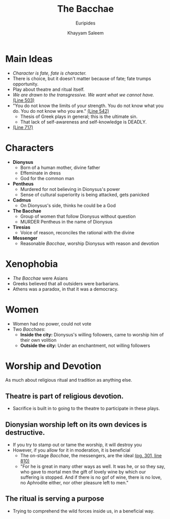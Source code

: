 #+STARTUP: showall noindent
#+OPTIONS: toc:nil
#+TITLE: The Bacchae
#+SUBTITLE: Euripides
#+AUTHOR: Khayyam Saleem
#+LaTeX_HEADER: \usepackage[margin=1.0in]{geometry}
#+LaTeX_HEADER: \renewcommand\labelitemi{-}

* Main Ideas
- /Character is fate, fate is character./
- There is choice, but it doesn't matter because of fate; fate trumps opportunity.
- Play about theatre and ritual itself.
- /We are drawn to the transgressive. We want what we cannot have./ _(Line 503)_
- "You do not know the limits of your strength. You do not know what you do. You do not know who you are."  _(Line 542)_
  - Thesis of Greek plays in general; this is the ultimate sin.
  - That lack of self-awareness and self-knowledge is DEADLY.
-  _(Line 717)_

* Characters
- *Dionysus*
  - Born of a human mother, divine father
  - Effeminate in dress
  - God for the common man
- *Pentheus*
  - Murdered for not believing in Dionysus's power
  - Sense of cultural superiority is being attacked, gets panicked
- *Cadmus*
  - On Dionysus's side, thinks he could be a God
- *The Bacchae*
  - Group of women that follow Dionysus without question
  - MURDER Pentheus in the name of Dionysus
- *Tiresias*
  - Voice of reason, reconciles the rational with the divine
- *Messenger*
  - Reasonable /Bacchae/, worship Dionysus with reason and devotion

* Xenophobia
- /The Bacchae/ were Asians
- Greeks believed that all outsiders were barbarians. 
- Athens was a paradox, in that it was a democracy.

* Women
- Women had no power, could not vote
- Two /Bacchaes/:
  - *Inside the city:* Dionysus's willing followers, came to worship him of their own volition
  - *Outside the city:* Under an enchantment, not willing followers

* Worship and Devotion
As much about religious ritual and tradition as anything else.
** Theatre is part of religious devotion.
   - Sacrifice is built in to going to the theatre to participate in these plays.
** Dionysian worship left on its own devices is destructive.
   - If you try to stamp out or tame the worship, it will destroy you
   - However, if you allow for it in moderation, it is beneficial
    - The on-stage /Bacchae/, the messengers, are the ideal _(pg. 301, line 810)_
    - "For he is great in many other ways as well. It was he, or so they say, who gave to mortal men the gift of lovely wine by which our suffering is stopped. And if there is no gof of wine, there is no love, no Aphrodite either, nor other pleasure left to men."
** The ritual is serving a purpose     
   - Trying to comprehend the wild forces inside us, in a beneficial way.

